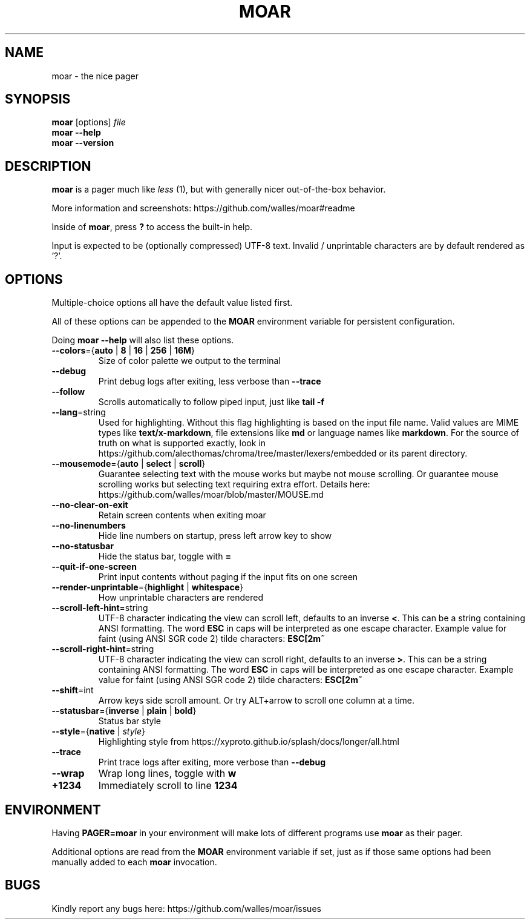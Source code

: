 .TH MOAR 1 2022-07-21
.SH NAME
moar \- the nice pager
.SH SYNOPSIS
.B moar
[options]
.IR file
.br
.B "moar \-\-help"
.br
.B "moar \-\-version"
.SH DESCRIPTION
.B moar
is a pager much like
.I less
(1), but with generally nicer out-of-the-box behavior.
.PP
More information and screenshots: https://github.com/walles/moar#readme
.PP
Inside of \fBmoar\fR, press
.B ?
to access the built-in help.
.PP
Input is expected to be (optionally compressed) UTF-8 text.
Invalid / unprintable characters are by default rendered as '?'.
.SH OPTIONS
Multiple-choice options all have the default value listed first.
.PP
All of these options can be appended to the
.B MOAR
environment variable for persistent configuration.
.PP
Doing
.B moar --help
will also list these options.
.TP
\fB\-\-colors\fR={\fBauto\fR | \fB8\fR | \fB16\fR | \fB256\fR | \fB16M\fR}
Size of color palette we output to the terminal
.TP
\fB\-\-debug\fR
Print debug logs after exiting, less verbose than
.B \-\-trace
.TP
\fB\-\-follow\fR
Scrolls automatically to follow piped input, just like
.B tail \-f
.TP
\fB\-\-lang\fR=string
Used for highlighting.
Without this flag highlighting is based on the input file name.
Valid values are MIME types like \fBtext/x-markdown\fP, file extensions like \fBmd\fP or language names like \fBmarkdown\fP.
For the source of truth on what is supported exactly, look in https://github.com/alecthomas/chroma/tree/master/lexers/embedded or its parent directory.
.TP
\fB\-\-mousemode\fR={\fBauto\fR | \fBselect\fR | \fBscroll\fR}
Guarantee selecting text with the mouse works but maybe not mouse scrolling.
Or guarantee mouse scrolling works but selecting text requiring extra effort.
Details here: https://github.com/walles/moar/blob/master/MOUSE.md
.TP
\fB\-\-no\-clear\-on\-exit\fR
Retain screen contents when exiting moar
.TP
\fB\-\-no\-linenumbers\fR
Hide line numbers on startup, press left arrow key to show
.TP
\fB\-\-no\-statusbar\fR
Hide the status bar, toggle with
.B =
.TP
\fB\-\-quit\-if\-one\-screen\fR
Print input contents without paging if the input fits on one screen
.TP
\fB\-\-render\-unprintable\fR={\fBhighlight\fR | \fBwhitespace\fR}
How unprintable characters are rendered
.TP
\fB\-\-scroll\-left\-hint\fR=string
UTF-8 character indicating the view can scroll left, defaults to an inverse \fB<\fR.
This can be a string containing ANSI formatting.
The word
.B ESC
in caps will be interpreted as one escape character.
Example value for faint (using ANSI SGR code 2) tilde characters:
.B ESC[2m~
.TP
\fB\-\-scroll\-right\-hint\fR=string
UTF-8 character indicating the view can scroll right, defaults to an inverse \fB>\fR.
This can be a string containing ANSI formatting.
The word
.B ESC
in caps will be interpreted as one escape character.
Example value for faint (using ANSI SGR code 2) tilde characters:
.B ESC[2m~
.TP
\fB\-\-shift\fR=int
Arrow keys side scroll amount. Or try ALT+arrow to scroll one column at a time.
.TP
\fB\-\-statusbar\fR={\fBinverse\fR | \fBplain\fR | \fBbold\fR}
Status bar style
.TP
\fB\-\-style\fR={\fBnative\fR | \fIstyle\fR}
Highlighting style from https://xyproto.github.io/splash/docs/longer/all.html
.TP
\fB\-\-trace\fR
Print trace logs after exiting, more verbose than
.B \-\-debug
.TP
\fB\-\-wrap\fR
Wrap long lines, toggle with
.B w
.TP
\fB\+\1234\fR
Immediately scroll to line
.B 1234
.SH ENVIRONMENT
Having
.B PAGER=moar
in your environment will make lots of different programs use
.B moar
as their pager.
.PP
Additional options are read from the
.B MOAR
environment variable if set, just as if those same options had been manually added to each
.B moar
invocation.
.SH BUGS
Kindly report any bugs here: https://github.com/walles/moar/issues
